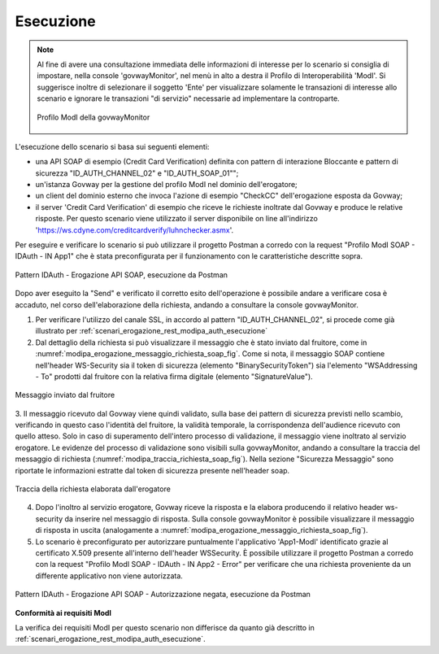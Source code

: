 .. _scenari_erogazione_soap_modipa_auth_esecuzione:

Esecuzione
----------

.. note::

  Al fine di avere una consultazione immediata delle informazioni di interesse per lo scenario si consiglia di impostare, nella console 'govwayMonitor', nel menù in alto a destra il Profilo di Interoperabilità 'ModI'. Si suggerisce inoltre di selezionare il soggetto 'Ente' per visualizzare solamente le transazioni di interesse allo scenario e ignorare le transazioni "di servizio" necessarie ad implementare la controparte.

  .. figure:: ../../../_figure_scenari/modipa_profilo_monitor.png
   :scale: 80%
   :align: center
   :name: modipa_profilo_monitor_soap_fig

   Profilo ModI della govwayMonitor

L'esecuzione dello scenario si basa sui seguenti elementi:

- una API SOAP di esempio (Credit Card Verification) definita con pattern di interazione Bloccante e pattern di sicurezza "ID_AUTH_CHANNEL_02" e "ID_AUTH_SOAP_01"";
- un'istanza Govway per la gestione del profilo ModI nel dominio dell'erogatore;
- un client del dominio esterno che invoca l'azione di esempio "CheckCC" dell'erogazione esposta da Govway;
- il server 'Credit Card Verification' di esempio che riceve le richieste inoltrate dal Govway e produce le relative risposte. Per questo scenario viene utilizzato il server disponibile on line all'indirizzo 'https://ws.cdyne.com/creditcardverify/luhnchecker.asmx'.

Per eseguire e verificare lo scenario si può utilizzare il progetto Postman a corredo con la request "Profilo ModI SOAP - IDAuth - IN App1" che è stata preconfigurata per il funzionamento con le caratteristiche descritte sopra.

.. figure:: ../../../_figure_scenari/postman_idauth_soap_in_ok.png
 :scale: 70%
 :align: center
 :name: postman_idauth_soap_in_ok

 Pattern IDAuth - Erogazione API SOAP, esecuzione da Postman


Dopo aver eseguito la "Send" e verificato il corretto esito dell'operazione è possibile andare a verificare cosa è accaduto, nel corso dell'elaborazione della richiesta, andando a consultare la console govwayMonitor.

1. Per verificare l'utilizzo del canale SSL, in accordo al pattern "ID_AUTH_CHANNEL_02", si procede come già illustrato per :ref:`scenari_erogazione_rest_modipa_auth_esecuzione`

2. Dal dettaglio della richiesta si può visualizzare il messaggio che è stato inviato dal fruitore, come in :numref:`modipa_erogazione_messaggio_richiesta_soap_fig`. Come si nota, il messaggio SOAP contiene nell'header WS-Security sia il token di sicurezza (elemento "BinarySecurityToken") sia l'elemento "WSAddressing - To" prodotti dal fruitore con la relativa firma digitale (elemento "SignatureValue").

.. figure:: ../../../_figure_scenari/modipa_erogazione_messaggio_richiesta_soap.png
 :scale: 80%
 :align: center
 :name: modipa_erogazione_messaggio_richiesta_soap_fig

 Messaggio inviato dal fruitore

3. Il messaggio ricevuto dal Govway viene quindi validato, sulla base dei pattern di sicurezza previsti nello scambio, verificando in questo caso l'identità del fruitore, la validità temporale, la corrispondenza dell'audience ricevuto con quello atteso. Solo in caso di superamento dell'intero processo di validazione, il messaggio viene inoltrato al servizio erogatore.
Le evidenze del processo di validazione sono visibili sulla govwayMonitor, andando a consultare la traccia del messaggio di richiesta (:numref:`modipa_traccia_richiesta_soap_fig`). Nella sezione "Sicurezza Messaggio" sono riportate le informazioni estratte dal token di sicurezza presente nell'header soap.

.. figure:: ../../../_figure_scenari/modipa_traccia_richiesta_soap.png
 :scale: 80%
 :align: center
 :name: modipa_traccia_richiesta_soap_fig

 Traccia della richiesta elaborata dall'erogatore

4. Dopo l'inoltro al servizio erogatore, Govway riceve la risposta e la elabora producendo il relativo header ws-security da inserire nel messaggio di risposta. Sulla console govwayMonitor è possibile visualizzare il messaggio di risposta in uscita (analogamente a :numref:`modipa_erogazione_messaggio_richiesta_soap_fig`).

5. Lo scenario è preconfigurato per autorizzare puntualmente l'applicativo 'App1-ModI' identificato grazie al certificato X.509 presente all'interno dell'header WSSecurity. È possibile utilizzare il progetto Postman a corredo con la request "Profilo ModI SOAP - IDAuth - IN App2 - Error" per verificare che una richiesta proveniente da un differente applicativo non viene autorizzata.

.. figure:: ../../../_figure_scenari/postman_idauth_soap_in_error.png
 :scale: 70%
 :align: center
 :name: postman_idauth_soap_in_error

 Pattern IDAuth - Erogazione API SOAP - Autorizzazione negata, esecuzione da Postman


**Conformità ai requisiti ModI**

La verifica dei requisiti ModI per questo scenario non differisce da quanto già descritto in :ref:`scenari_erogazione_rest_modipa_auth_esecuzione`.
